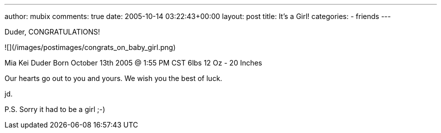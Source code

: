 ---
author: mubix
comments: true
date: 2005-10-14 03:22:43+00:00
layout: post
title: It's a Girl!
categories:
- friends
---

Duder,  
CONGRATULATIONS!  
  
![](/images/postimages/congrats_on_baby_girl.png)

Mia Kei Duder  
Born October 13th 2005 @ 1:55 PM CST  
6lbs 12 Oz - 20 Inches  
  
Our hearts go out to you and yours. We wish you the best of luck.  
  
jd.
  
P.S. Sorry it had to be a girl ;-)

